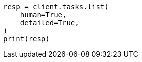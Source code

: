 // This file is autogenerated, DO NOT EDIT
// troubleshooting/common-issues/hotspotting.asciidoc:271

[source, python]
----
resp = client.tasks.list(
    human=True,
    detailed=True,
)
print(resp)
----
